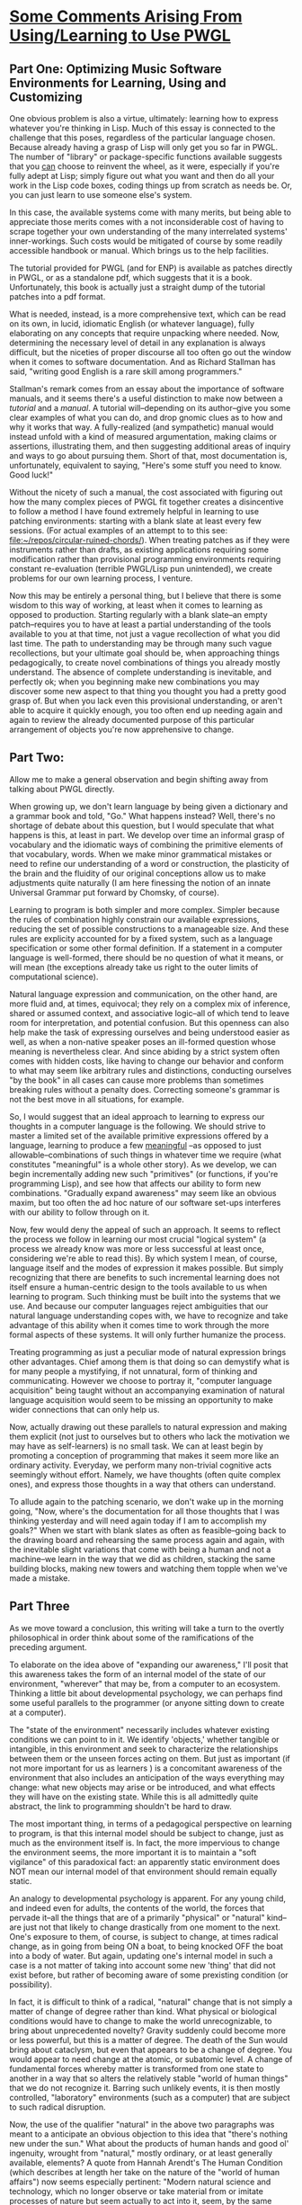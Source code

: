 * _Some Comments Arising From Using/Learning to Use PWGL_

** Part One: Optimizing Music Software Environments for Learning, Using and Customizing

One obvious problem is also a virtue, ultimately: learning how to express whatever you're thinking in Lisp. Much of this essay is connected to the challenge that this poses, regardless of the particular language chosen. Because already having a grasp of Lisp will only get you so far in PWGL. The number of "library" or package-specific functions available suggests that you _can_ choose to reinvent the wheel, as it were, especially if you're fully adept at Lisp; simply figure out what you want and then do all your work in the Lisp code boxes, coding things up from scratch as needs be. Or, you can just learn to use someone else's system. 

In this case, the available systems come with many merits, but being able to appreciate those merits comes with a not inconsiderable cost of having to scrape together your own understanding of the many interrelated systems' inner-workings. Such costs would be mitigated of course by some readily accessible handbook or manual. Which brings us to the help facilities.

The tutorial provided for PWGL (and for ENP) is available as patches directly in PWGL, or as a standalone pdf, which suggests that it is a book. Unfortunately, this book is actually just a straight dump of the tutorial patches into a pdf format.

What is needed, instead, is a more comprehensive text, which can be read on its own, in lucid, idiomatic English (or whatever language), fully elaborating on any concepts that require unpacking where needed. Now, determining the necessary level of detail in any explanation is always difficult, but the niceties of proper discourse all too often go out the window when it comes to software documentation. And as Richard Stallman has said, "writing good English is a rare skill among programmers."

Stallman's remark comes from an essay about the importance of software manuals, and it seems there's a useful distinction to make now between a /tutorial/ and a /manual/. A tutorial will--depending on its author--give you some clear examples of what you can do, and drop gnomic clues as to how and why it works that way. A fully-realized (and sympathetic) manual would instead unfold with a kind of measured argumentation, making claims or assertions, illustrating them, and then suggesting additional areas of inquiry and ways to go about pursuing them. Short of that, most documentation is, unfortunately, equivalent to saying, "Here's some stuff you need to know. Good luck!"

Without the nicety of such a manual, the cost associated with figuring out how the many complex pieces of PWGL fit together creates a disincentive to follow a method I have found extremely helpful in learning to use patching environments: starting with a blank slate at least every few sessions. (For actual examples of an attempt to to this see: [[file:~/repos/circular-ruined-chords/][file:~/repos/circular-ruined-chords/]]). When treating patches as if they were instruments rather than drafts, as existing applications requiring some modification rather than provisional programming environments requiring constant re-evaluation (terrible PWGL/Lisp pun unintended), we create problems for our own learning process, I venture.

Now this may be entirely a personal thing, but I believe that there is some wisdom to this way of working, at least when it comes to learning as opposed to production. Starting regularly with a blank slate--an empty patch--requires you to have at least a partial understanding of the tools available to you at that time, not just a vague recollection of what you did last time. The path to understanding may be through many such vague recollections, but your ultimate goal should be, when approaching things pedagogically, to create novel combinations of things you already mostly understand. The absence of complete understanding is inevitable, and perfectly ok; when you beginning make new combinations you may discover some new aspect to that thing you thought you had a pretty good grasp of. But when you lack even this provisional understanding, or aren't able to acquire it quickly enough, you too often end up needing again and again to review the already documented purpose of this particular arrangement of objects you're now apprehensive to change.


** Part Two:
Allow me to make a general observation and begin shifting away from talking about PWGL directly. 

When growing up, we don't learn language by being given a dictionary and a grammar book and told, "Go." What happens instead? Well, there's no shortage of debate about this question, but I would speculate that what happens is this, at least in part. We develop over time an informal grasp of vocabulary and the idiomatic ways of combining the primitive elements of that vocabulary, words. When we make minor grammatical mistakes or need to refine our understanding of a word or construction, the plasticity of the brain and the fluidity of our original conceptions allow us to make adjustments quite naturally (I am here finessing the notion of an innate Universal Grammar put forward by Chomsky, of course).

Learning to program is both simpler and more complex. Simpler because the rules of combination highly constrain our available expressions, reducing the set of possible constructions to a manageable size. And these rules are explicity accounted for by a fixed system, such as a language specification or some other formal definition. If a statement in a computer language is well-formed, there should be no question of what it means, or will mean (the exceptions already take us right to the outer limits of computational science). 

Natural language expression and communication, on the other hand, are more fluid and, at times, equivocal; they rely on a complex mix of inference, shared or assumed context, and associative logic--all of which tend to leave room for interpretation, and potential confusion. But this openness can also help make the task of expressing ourselves and being understood easier as well, as when a non-native speaker poses an ill-formed question whose meaning is nevertheless clear. And since abiding by a strict system often comes with hidden costs, like having to change our behavior and conform to what may seem like arbitrary rules and distinctions, conducting ourselves "by the book" in all cases can cause more problems than sometimes breaking rules without a penalty does. Correcting someone's grammar is not the best move in all situations, for example.

So, I would suggest that an ideal approach to learning to express our thoughts in a computer language is the following. We should strive to master a limited set of the available primitive expressions offered by a language, learning to produce a few _meaningful_ --as opposed to just allowable--combinations of such things in whatever time we require (what constitutes "meaningful" is a whole other story). As we develop, we can begin incrementally adding new such "primitives" (or functions, if you're programming Lisp), and see how that affects our ability to form new combinations. "Gradually expand awareness" may seem like an obvious maxim, but too often the ad hoc nature of our software set-ups interferes with our ability to follow through on it.

Now, few would deny the appeal of such an approach. It seems to reflect the process we follow in learning our most crucial "logical system" (a process we already know was more or less successful at least once, considering we're able to read this). By which system I mean, of course, language itself and the modes of expression it makes possible. But simply recognizing that there are benefits to such incremental learning does not itself ensure a human-centric design to the tools available to us when learning to program. Such thinking must be built into the systems that we use. And because our computer languages reject ambiguities that our natural language understanding copes with, we have to recognize and take advantage of this ability when it comes time to work through the more formal aspects of these systems. It will only further humanize the process. 

Treating programming as just a peculiar mode of natural expression brings other advantages. Chief among them is that doing so can demystify what is for many people a mystifying, if not unnatural, form of thinking and communicating. However we choose to portray it, "computer language acquisition" being taught without an accompanying examination of natural language acquisition would seem to be missing an opportunity to make wider connections that can only help us.

Now, actually drawing out these parallels to natural expression and making them explicit (not just to ourselves but to others who lack the motivation we may have as self-learners) is no small task. We can at least begin by promoting a conception of programming that makes it seem more like an ordinary activity. Everyday, we perform many non-trivial cognitive acts seemingly without effort. Namely, we have thoughts (often quite complex ones), and express those thoughts in a way that others can understand. 

To allude again to the patching scenario, we don't wake up in the morning going, "Now, where's the documentation for all those thoughts that I was thinking yesterday and will need again today if I am to accomplish my goals?" When we start with blank slates as often as feasible--going back to the drawing board and rehearsing the same process again and again, with the inevitable slight variations that come with being a human and not a machine--we learn in the way that we did as children, stacking the same building blocks, making new towers and watching them topple when we've made a mistake.


** Part Three
As we move toward a conclusion, this writing will take a turn to the overtly philosophical in order think about some of the ramifications of the preceding argument.

To elaborate on the idea above of "expanding our awareness," I'll posit that this awareness takes the form of an internal model of the state of our environment, "wherever" that may be, from a computer to an ecosystem. Thinking a little bit about developmental psychology, we can perhaps find some useful parallels to the programmer (or anyone sitting down to create at a computer).

The "state of the environment" necessarily includes whatever existing conditions we can point to in it. We identify 'objects,' whether tangible or intangible, in this environment and seek to characterize the relationships between them or the unseen forces acting on them. But just as important (if not more important for us as learners ) is a concomitant awareness of the environment that also includes an anticipation of the ways everything may change: what new objects may arise or be introduced, and what effects they will have on the existing state. While this is all admittedly quite abstract, the link to programming shouldn't be hard to draw.

The most important thing, in terms of a pedagogical perspective on learning to program, is that this internal model should be subject to change, just as much as the environment itself is. In fact, the more impervious to change the environment seems, the more important it is to maintain a "soft vigilance" of this paradoxical fact: an apparently static environment does NOT mean our internal model of that environment should remain equally static.

An analogy to developmental psychology is apparent. For any young child, and indeed even for adults, the contents of the world, the forces that pervade it--all the things that are of a primarily "physical" or "natural" kind--are just not that likely to change drastically from one moment to the next. One's exposure to them, of course, is subject to change, at times radical change, as in going from being ON a boat, to being knocked OFF the boat into a body of water. But again, updating one's internal model in such a case is a not matter of taking into account some new 'thing' that did not exist before, but rather of becoming aware of some prexisting condition (or possibility).

In fact, it is difficult to think of a radical, "natural" change that is not simply a matter of change of degree rather than kind. What physical or biological conditions would have to change to make the world unrecognizable, to bring about unprecedented novelty? Gravity suddenly could become more or less powerful, but this is a matter of degree. The death of the Sun would bring about cataclysm, but even that appears to be a change of degree. You would appear to need change at the atomic, or subatomic level. A change of fundamental forces whereby matter is transformed from one state to another in a way that so alters the relatively stable "world of human things" that we do not recognize it. Barring such unlikely events, it is then mostly controlled, "laboratory" environments (such as a computer) that are subject to such radical disruption.

Now, the use of the qualifier "natural" in the above two paragraphs was meant to a anticipate an obvious objection to this idea that "there's nothing new under the sun." What about the products of human hands and good ol' ingenuity, wrought from "natural," mostly ordinary, or at least generally available, elements? A quote from Hannah Arendt's The Human Condition (which describes at length her take on the nature of the "world of human affairs") now seems especially pertinent: "Modern natural science and technology, which no longer observe or take material from or imitate processes of nature but seem actually to act into it, seem, by the same token, to have carried irreversibility and human unpredictability into the natural realm..." She immediately adds the assertion, "where no remedy can be found to undo what has been done," which takes us even further outside the scope of talking about programming in PWGL. But the appearance of the technological here brings us back nicely to programming.

Her larger argument in The Human Condition about the life process and the world of human affairs would seem to have very little to do with programming and algorithmic composition (after all it was published in 1958, just two years after the now famous Dartmouth Conference about AI). But it is precisely because of the way technology in the form of computation (as opposed to mechanical fabrication) is missing from a book which boldly addressed the ideas of 'work,' and 'speech,' that we must interrogate a proposal such as I have made, to treat programming "as just a peculiar mode of natural expression." 

Thankfully, this is not the place to do so.

